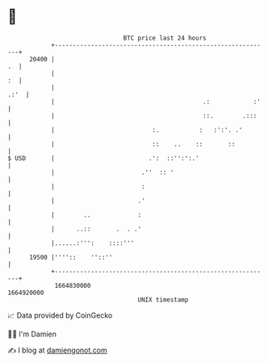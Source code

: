 * 👋

#+begin_example
                                   BTC price last 24 hours                    
               +------------------------------------------------------------+ 
         20400 |                                                         .  | 
               |                                                         :  | 
               |                                                       .:'  | 
               |                                         .:            :'   | 
               |                                         ::.        .:::    | 
               |                           :.           :   :':'. .'        | 
               |                           ::    ..    ::       ::          | 
   $ USD       |                          .':  ::'':':.'                    | 
               |                        .''  :: '                           | 
               |                        :                                   | 
               |                       .'                                   | 
               |        ..             :                                    | 
               |      ..::       .  . .'                                    | 
               |......:''':    ::::'''                                      | 
         19500 |''''::    ''::''                                            | 
               +------------------------------------------------------------+ 
                1664830000                                        1664920000  
                                       UNIX timestamp                         
#+end_example
📈 Data provided by CoinGecko

🧑‍💻 I'm Damien

✍️ I blog at [[https://www.damiengonot.com][damiengonot.com]]
